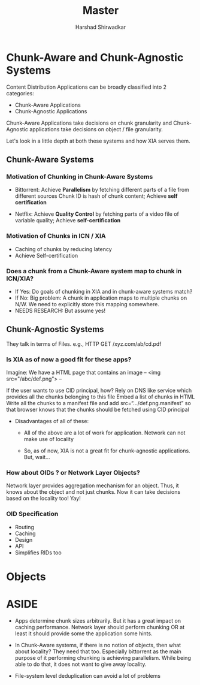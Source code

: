 #+TITLE: Master
#+AUTHOR: Harshad Shirwadkar
#+EMAIL: harshad@cmu.edu

* Chunk-Aware and Chunk-Agnostic Systems

  Content Distribution  Applications can be broadly  classified into 2
  categories:
  - Chunk-Aware Applications
  - Chunk-Agnostic Applications

  Chunk-Aware  Applications take  decisions on  chunk granularity  and
  Chunk-Agnostic  applications   take  decisions  on  object   /  file
  granularity.

  Let's  look in  a little  depth at  both these  systems and  how XIA
  serves them.

** Chunk-Aware Systems

*** Motivation of Chunking in Chunk-Aware Systems

- Bittorrent: Achieve *Parallelism* by fetching different parts of a
  file from different sources Chunk ID is hash of chunk content;
  Achieve *self certification*

- Netflix: Achieve *Quality Control* by fetching parts of a video file
  of variable quality; Achieve *self-certification*

*** Motivation of Chunks in ICN / XIA

- Caching of chunks by reducing latency
- Achieve Self-certification

*** Does a chunk from a Chunk-Aware system map to chunk in ICN/XIA?

- If Yes: Do goals of chunking in XIA and in chunk-aware systems
  match?
- If No: Big problem: A chunk in application maps to multiple chunks
  on N/W. We need to explicitly store this mapping somewhere.
- NEEDS RESEARCH: But assume yes!


** Chunk-Agnostic Systems

They talk in terms of Files. e.g., HTTP GET /xyz.com/ab/cd.pdf

*** Is XIA as of now a good fit for these apps?

Imagine:
We have a HTML page that contains an image
--
<img src="/abc/def.png">
--

If the user wants to use CID principal, how?  Rely on DNS like
service which provides all the chunks belonging to this file Embed
a list of chunks in HTML Write all the chunks to a manifest file
and add src=“.../def.png.manifest” so that browser knows that the
chunks should be fetched using CID principal

- Disadvantages of all of these:

  - All of the above are a lot of work for application.  Network can
    not make use of locality

  - So, as of now, XIA is not a great fit for chunk-agnostic
    applications. But, wait...

*** How about OIDs ? or Network Layer Objects?

Network layer provides aggregation mechanism for an object. Thus, it
knows about the object and not just chunks. Now it can take decisions
based on the locality too! Yay!

*** OID Specification

- Routing
- Caching
- Design
- API
- Simplifies RIDs too


* Objects

* ASIDE
- Apps determine chunk sizes arbitrarily. But it has a great impact on
  caching  performance. Network  layer should  perform chunking  OR at
  least it should provide some the application some hints.

- In Chunk-Aware systems, if there is  no notion of objects, then what
  about locality?  They need  that too.  Especially bittorrent  as the
  main   purpose    of   it    performing   chunking    is   achieving
  parallelism. While being  able to do that, it does  not want to give
  away locality.

- File-system level deduplication can avoid a lot of problems
